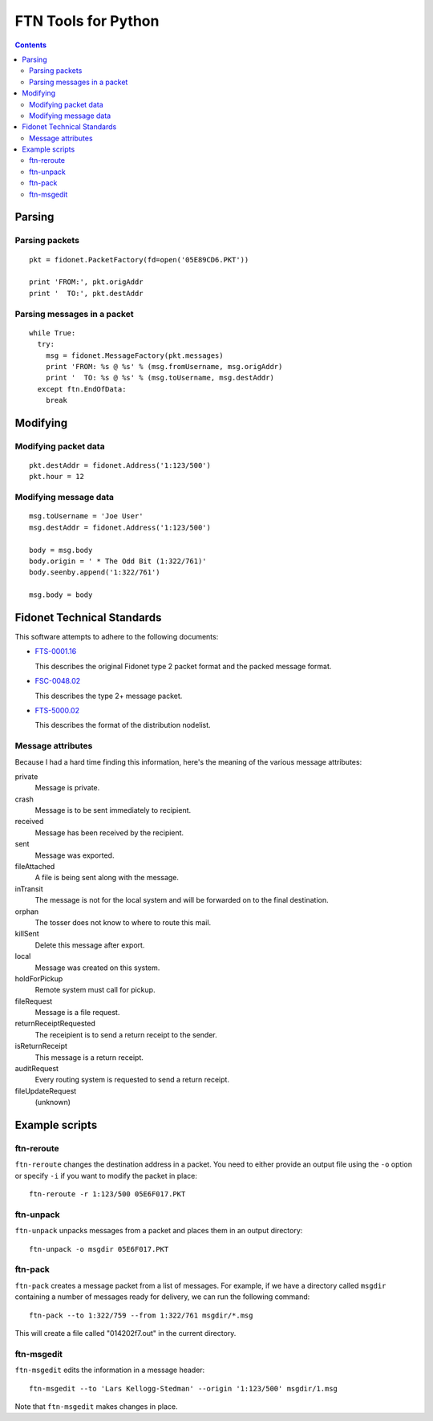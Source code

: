 ====================
FTN Tools for Python
====================

.. contents::

Parsing
=======

Parsing packets
---------------

::

  pkt = fidonet.PacketFactory(fd=open('05E89CD6.PKT'))

  print 'FROM:', pkt.origAddr
  print '  TO:', pkt.destAddr

Parsing messages in a packet
----------------------------

::

  while True:
    try:
      msg = fidonet.MessageFactory(pkt.messages)
      print 'FROM: %s @ %s' % (msg.fromUsername, msg.origAddr)
      print '  TO: %s @ %s' % (msg.toUsername, msg.destAddr)
    except ftn.EndOfData:
      break

Modifying
=========

Modifying packet data
---------------------
 
::

  pkt.destAddr = fidonet.Address('1:123/500')
  pkt.hour = 12

Modifying message data
----------------------

::

  msg.toUsername = 'Joe User'
  msg.destAddr = fidonet.Address('1:123/500')

  body = msg.body
  body.origin = ' * The Odd Bit (1:322/761)'
  body.seenby.append('1:322/761')
  
  msg.body = body

Fidonet Technical Standards
===========================

This software attempts to adhere to the following documents:

- FTS-0001.16_

  This describes the original Fidonet type 2 packet format and the packed
  message format.

- FSC-0048.02_

  This describes the type 2+ message packet.

- FTS-5000.02_

  This describes the format of the distribution nodelist.

.. _FTS-0001.16: http://www.ftsc.org/docs/fts-0001.016
.. _FSC-0048.02: http://www.ftsc.org/docs/fsc-0048.002
.. _FTS-5000.02: http://www.ftsc.org/docs/fts-5000.002

Message attributes
------------------

Because I had a hard time finding this information, here's the meaning of
the various message attributes:

private
  Message is private.
crash
  Message is to be sent immediately to recipient.
received
  Message has been received by the recipient.
sent
  Message was exported.
fileAttached
  A file is being sent along with the message.
inTransit
  The message is not for the local system and will be
  forwarded on to the final destination.
orphan
  The tosser does not know to where to route this mail.
killSent
  Delete this message after export.
local
  Message was created on this system.
holdForPickup
  Remote system must call for pickup.
fileRequest
  Message is a file request.
returnReceiptRequested
  The receipient is to send a return receipt to the sender.
isReturnReceipt
  This message is a return receipt.
auditRequest
  Every routing system is requested to send a return receipt.
fileUpdateRequest
  (unknown)

Example scripts
===============

ftn-reroute
-----------

``ftn-reroute`` changes the destination address in a packet.  You need to
either provide an output file using the ``-o`` option or specify ``-i`` if
you want to modify the packet in place::

  ftn-reroute -r 1:123/500 05E6F017.PKT

ftn-unpack
----------

``ftn-unpack`` unpacks messages from a packet and places them in an output
directory::

  ftn-unpack -o msgdir 05E6F017.PKT

ftn-pack
--------

``ftn-pack`` creates a message packet from a list of messages. For example,
if we have a directory called ``msgdir`` containing a number of messages
ready for delivery, we can run the following command::

  ftn-pack --to 1:322/759 --from 1:322/761 msgdir/*.msg

This will create a file called "014202f7.out" in the current directory.

ftn-msgedit
-----------

``ftn-msgedit`` edits the information in a message header::

  ftn-msgedit --to 'Lars Kellogg-Stedman' --origin '1:123/500' msgdir/1.msg

Note that ``ftn-msgedit`` makes changes in place.

